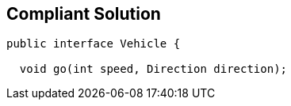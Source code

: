 == Compliant Solution

[source,text]
----
public interface Vehicle {

  void go(int speed, Direction direction);
----

